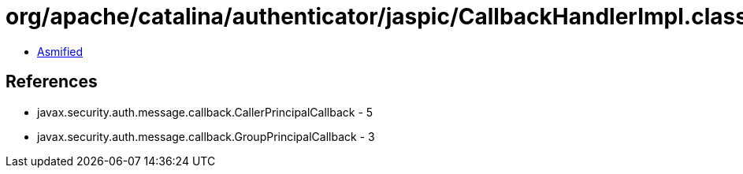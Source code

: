 = org/apache/catalina/authenticator/jaspic/CallbackHandlerImpl.class

 - link:CallbackHandlerImpl-asmified.java[Asmified]

== References

 - javax.security.auth.message.callback.CallerPrincipalCallback - 5
 - javax.security.auth.message.callback.GroupPrincipalCallback - 3

